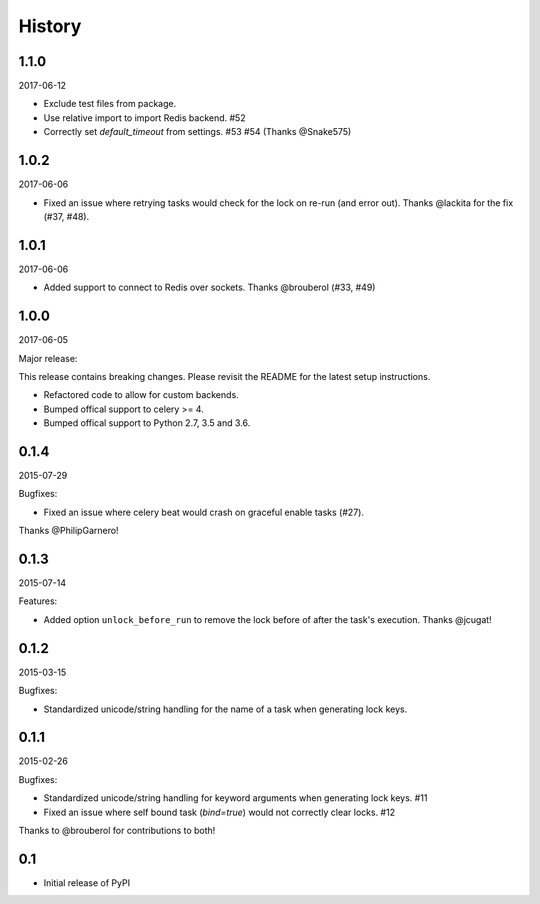 History
=======

1.1.0
-----

2017-06-12

- Exclude test files from package.
- Use relative import to import Redis backend. #52
- Correctly set `default_timeout` from settings. #53 #54 (Thanks @Snake575)

1.0.2
-----

2017-06-06

- Fixed an issue where retrying tasks would check for the lock on re-run (and error out). Thanks @lackita for the fix (#37, #48).


1.0.1
-----

2017-06-06

- Added support to connect to Redis over sockets. Thanks @brouberol (#33, #49)

1.0.0
-----

2017-06-05

Major release:

This release contains breaking changes. Please revisit the README for the latest setup instructions.

- Refactored code to allow for custom backends.
- Bumped offical support to celery >= 4.
- Bumped offical support to Python 2.7, 3.5 and 3.6.

0.1.4
-----

2015-07-29

Bugfixes:

- Fixed an issue where celery beat would crash on graceful enable tasks (#27).
Thanks @PhilipGarnero!

0.1.3
-----

2015-07-14

Features:

- Added option ``unlock_before_run`` to remove the lock before of after the task's execution. Thanks @jcugat!

0.1.2
-----

2015-03-15

Bugfixes:

- Standardized unicode/string handling for the name of a task when generating lock keys.

0.1.1
-----

2015-02-26

Bugfixes:

- Standardized unicode/string handling for keyword arguments when generating lock keys. #11
- Fixed an issue where self bound task (`bind=true`) would not correctly clear locks. #12

Thanks to @brouberol for contributions to both!

0.1
---

-  Initial release of PyPI
